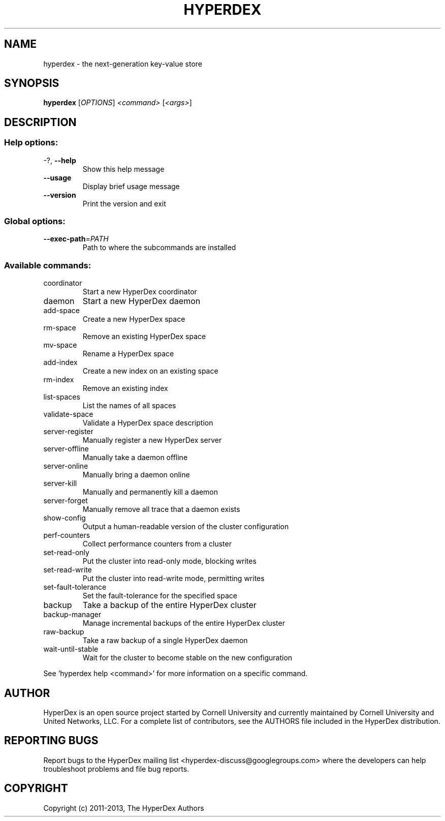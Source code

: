 .\" DO NOT MODIFY THIS FILE!  It was generated by help2man 1.44.1.
.TH HYPERDEX "1" "July 2015" "hyperdex 1.8.1" "HyperDex User Manual"
.SH NAME

hyperdex \- the next\-generation key\-value store
.SH SYNOPSIS
.B hyperdex
[\fIOPTIONS\fR] \fI<command> \fR[\fI<args>\fR]
.SH DESCRIPTION
.SS "Help options:"
.TP
\-?, \fB\-\-help\fR
Show this help message
.TP
\fB\-\-usage\fR
Display brief usage message
.TP
\fB\-\-version\fR
Print the version and exit
.SS "Global options:"
.TP
\fB\-\-exec\-path\fR=\fIPATH\fR
Path to where the subcommands are installed
.SS "Available commands:"
.TP
coordinator
Start a new HyperDex coordinator
.TP
daemon
Start a new HyperDex daemon
.TP
add\-space
Create a new HyperDex space
.TP
rm\-space
Remove an existing HyperDex space
.TP
mv\-space
Rename a HyperDex space
.TP
add\-index
Create a new index on an existing space
.TP
rm\-index
Remove an existing index
.TP
list\-spaces
List the names of all spaces
.TP
validate\-space
Validate a HyperDex space description
.TP
server\-register
Manually register a new HyperDex server
.TP
server\-offline
Manually take a daemon offline
.TP
server\-online
Manually bring a daemon online
.TP
server\-kill
Manually and permanently kill a daemon
.TP
server\-forget
Manually remove all trace that a daemon exists
.TP
show\-config
Output a human\-readable version of the cluster configuration
.TP
perf\-counters
Collect performance counters from a cluster
.TP
set\-read\-only
Put the cluster into read\-only mode, blocking writes
.TP
set\-read\-write
Put the cluster into read\-write mode, permitting writes
.TP
set\-fault\-tolerance
Set the fault\-tolerance for the specified space
.TP
backup
Take a backup of the entire HyperDex cluster
.TP
backup\-manager
Manage incremental backups of the entire HyperDex cluster
.TP
raw\-backup
Take a raw backup of a single HyperDex daemon
.TP
wait\-until\-stable
Wait for the cluster to become stable on the new configuration
.PP
See 'hyperdex help <command>' for more information on a specific command.
.SH AUTHOR

HyperDex is an open source project started by Cornell University and
currently maintained by Cornell University and United Networks, LLC.
For a complete list of contributors, see the AUTHORS file included in
the HyperDex distribution.
.SH "REPORTING BUGS"

Report bugs to the HyperDex mailing list
<hyperdex-discuss@googlegroups.com> where the developers can help
troubleshoot problems and file bug reports.
.SH COPYRIGHT

Copyright (c) 2011\-2013, The HyperDex Authors
